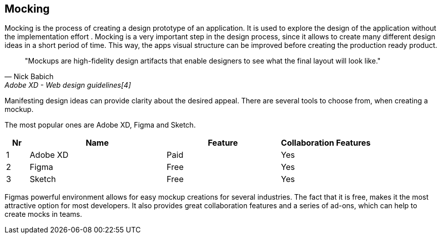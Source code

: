 == Mocking

Mocking is the process of creating a design prototype of an application. It is used to explore the design of the application without the implementation effort . Mocking is a very important step in the design process, since it allows to create many different design ideas in a short period of time.
This way, the apps visual structure can be improved before creating the production ready product.

[quote,Nick Babich,Adobe XD - Web design guidelines[4]]
"Mockups are high-fidelity design artifacts that enable designers to see what the final layout will look like."

Manifesting design ideas can provide clarity about the desired appeal.
There are several tools to choose from, when creating a mockup. 

The most popular ones are Adobe XD, Figma and Sketch.

[%header,cols="1,6,5,4"]
|===
| **Nr** 
| **Name** 
| **Feature**
| **Collaboration Features**

| 1 
| Adobe XD 
| Paid 
| Yes

| 2 
| Figma 
| Free 
| Yes

| 3 
| Sketch
| Free 
| Yes
|=== 

Figmas powerful environment allows for easy mockup creations for several industries. The fact that it is free, makes it the most attractive option for most developers.
It also provides great collaboration features and a series of ad-ons, which can help to create mocks in teams. 

